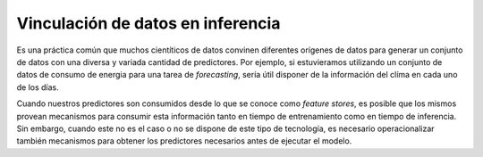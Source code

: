==================================
Vinculación de datos en inferencia
==================================

Es una práctica común que muchos cientíticos de datos convinen diferentes orígenes de datos para generar un conjunto de datos con una diversa y variada cantidad de predictores. Por ejemplo, si estuvieramos utilizando un conjunto de datos de consumo de energia para una tarea de `forecasting`, sería útil disponer de la información del clíma en cada uno de los días. 

Cuando nuestros predictores son consumidos desde lo que se conoce como `feature stores`, es posible que los mismos provean mecanismos para consumir esta información tanto en tiempo de entrenamiento como en tiempo de inferencia. Sin embargo, cuando este no es el caso o no se dispone de este tipo de tecnología, es necesario operacionalizar también mecanismos para obtener los predictores necesarios antes de ejecutar el modelo. 